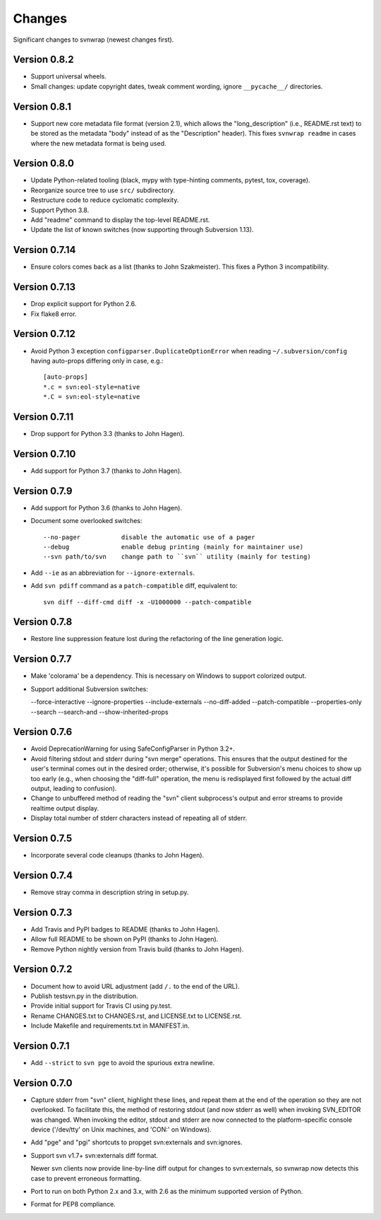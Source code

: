 *******
Changes
*******

Significant changes to svnwrap (newest changes first).

Version 0.8.2
=============

- Support universal wheels.

- Small changes: update copyright dates, tweak comment wording, ignore
  ``__pycache__/`` directories.

Version 0.8.1
=============

- Support new core metadata file format (version 2.1), which allows the
  "long_description" (i.e., README.rst text) to be stored as the metadata "body"
  instead of as the "Description" header).  This fixes ``svnwrap readme`` in
  cases where the new metadata format is being used.

Version 0.8.0
=============

- Update Python-related tooling (black, mypy with type-hinting comments, pytest,
  tox, coverage).

- Reorganize source tree to use ``src/`` subdirectory.

- Restructure code to reduce cyclomatic complexity.

- Support Python 3.8.

- Add "readme" command to display the top-level README.rst.

- Update the list of known switches (now supporting through Subversion 1.13).

Version 0.7.14
==============

- Ensure colors comes back as a list (thanks to John Szakmeister).  This fixes a
  Python 3 incompatibility.

Version 0.7.13
==============

- Drop explicit support for Python 2.6.

- Fix flake8 error.

Version 0.7.12
==============

- Avoid Python 3 exception ``configparser.DuplicateOptionError`` when reading
  ``~/.subversion/config`` having auto-props differing only in case, e.g.::

    [auto-props]
    *.c = svn:eol-style=native
    *.C = svn:eol-style=native

Version 0.7.11
==============

- Drop support for Python 3.3 (thanks to John Hagen).

Version 0.7.10
==============

- Add support for Python 3.7 (thanks to John Hagen).

Version 0.7.9
=============

- Add support for Python 3.6 (thanks to John Hagen).

- Document some overlooked switches::

    --no-pager           disable the automatic use of a pager
    --debug              enable debug printing (mainly for maintainer use)
    --svn path/to/svn    change path to ``svn`` utility (mainly for testing)

- Add ``--ie`` as an abbreviation for ``--ignore-externals``.

- Add ``svn pdiff`` command as a ``patch-compatible`` diff, equivalent to::

    svn diff --diff-cmd diff -x -U1000000 --patch-compatible

Version 0.7.8
=============

- Restore line suppression feature lost during the refactoring of the line
  generation logic.

Version 0.7.7
=============

- Make 'colorama' be a dependency.  This is necessary on Windows to support
  colorized output.

- Support additional Subversion switches:

  --force-interactive
  --ignore-properties
  --include-externals
  --no-diff-added
  --patch-compatible
  --properties-only
  --search
  --search-and
  --show-inherited-props

Version 0.7.6
=============

- Avoid DeprecationWarning for using SafeConfigParser in Python 3.2+.

- Avoid filtering stdout and stderr during "svn merge" operations.  This ensures
  that the output destined for the user's terminal comes out in the desired
  order; otherwise, it's possible for Subversion's menu choices to show up
  too early (e.g., when choosing the "diff-full" operation, the menu is
  redisplayed first followed by the actual diff output, leading to confusion).

- Change to unbuffered method of reading the "svn" client subprocess's output
  and error streams to provide realtime output display.

- Display total number of stderr characters instead of repeating all of stderr.

Version 0.7.5
=============

- Incorporate several code cleanups (thanks to John Hagen).

Version 0.7.4
=============

- Remove stray comma in description string in setup.py.

Version 0.7.3
=============

- Add Travis and PyPI badges to README (thanks to John Hagen).

- Allow full README to be shown on PyPI (thanks to John Hagen).

- Remove Python nightly version from Travis build (thanks to John Hagen).

Version 0.7.2
=============

- Document how to avoid URL adjustment (add ``/.`` to the end of the URL).

- Publish testsvn.py in the distribution.

- Provide initial support for Travis CI using py.test.

- Rename CHANGES.txt to CHANGES.rst, and LICENSE.txt to LICENSE.rst.

- Include Makefile and requirements.txt in MANIFEST.in.

Version 0.7.1
=============

- Add ``--strict`` to ``svn pge`` to avoid the spurious extra newline.

Version 0.7.0
=============

- Capture stderr from "svn" client, highlight these lines, and repeat them
  at the end of the operation so they are not overlooked.  To facilitate this,
  the method of restoring stdout (and now stderr as well) when invoking
  SVN_EDITOR was changed.  When invoking the editor, stdout and stderr are
  now connected to the platform-specific console device ('/dev/tty' on Unix
  machines, and 'CON:' on Windows).

- Add "pge" and "pgi" shortcuts to propget svn:externals and svn:ignores.

- Support svn v1.7+ svn:externals diff format.

  Newer svn clients now provide line-by-line diff output for changes to
  svn:externals, so svnwrap now detects this case to prevent erroneous
  formatting.

- Port to run on both Python 2.x and 3.x, with 2.6 as the minimum supported
  version of Python.

- Format for PEP8 compliance.

.. vim:set ft=rst:
